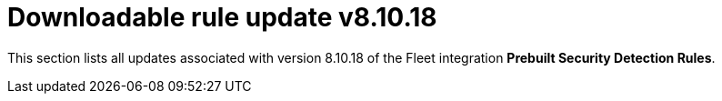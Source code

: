 ["appendix",role="exclude",id="prebuilt-rule-8-10-18-prebuilt-rules-8-10-18-appendix"]
= Downloadable rule update v8.10.18

This section lists all updates associated with version 8.10.18 of the Fleet integration *Prebuilt Security Detection Rules*.


